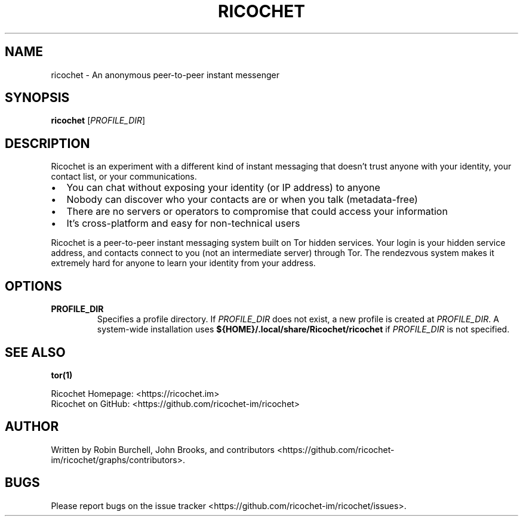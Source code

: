 .TH RICOCHET 1 "15 FEB 2016"
.SH NAME
ricochet \- An anonymous peer-to-peer instant messenger
.SH SYNOPSIS
\fBricochet\fP [\fIPROFILE_DIR\fP]
.SH DESCRIPTION
.PP
Ricochet is an experiment with a different kind of instant messaging
that doesn't trust anyone with your identity, your contact list, or
your communications. 

.IP \[bu] 2
You can chat without exposing your identity (or IP address) to anyone 
.IP \[bu] 2
Nobody can discover who your contacts are or when you talk (metadata-free) 
.IP \[bu] 2
There are no servers or operators to compromise that could access your information 
.IP \[bu] 2
It's cross-platform and easy for non-technical users 
.PP
Ricochet is a peer-to-peer instant messaging system built on Tor
hidden services. Your login is your hidden service address, and
contacts connect to you (not an intermediate server) through Tor.
The rendezvous system makes it extremely hard for anyone to learn
your identity from your address. 
                        
.SH OPTIONS
.TP
\fBPROFILE_DIR\fR
Specifies a profile directory. If \fIPROFILE_DIR\fP does not
exist, a new profile is created at \fIPROFILE_DIR\fP. A system-wide
installation uses \fB${HOME}/.local/share/Ricochet/ricochet\fP if 
\fIPROFILE_DIR\fP is not specified.

.SH "SEE ALSO"

.BR tor(1)
.PP
Ricochet Homepage: <https://ricochet.im>
.br
Ricochet on GitHub: <https://github.com/ricochet-im/ricochet>

.SH AUTHOR

Written by Robin Burchell, John Brooks, and 
contributors <https://github.com/ricochet-im/ricochet/graphs/contributors>.

.SH BUGS

Please report bugs on the 
issue tracker <https://github.com/ricochet-im/ricochet/issues>.
